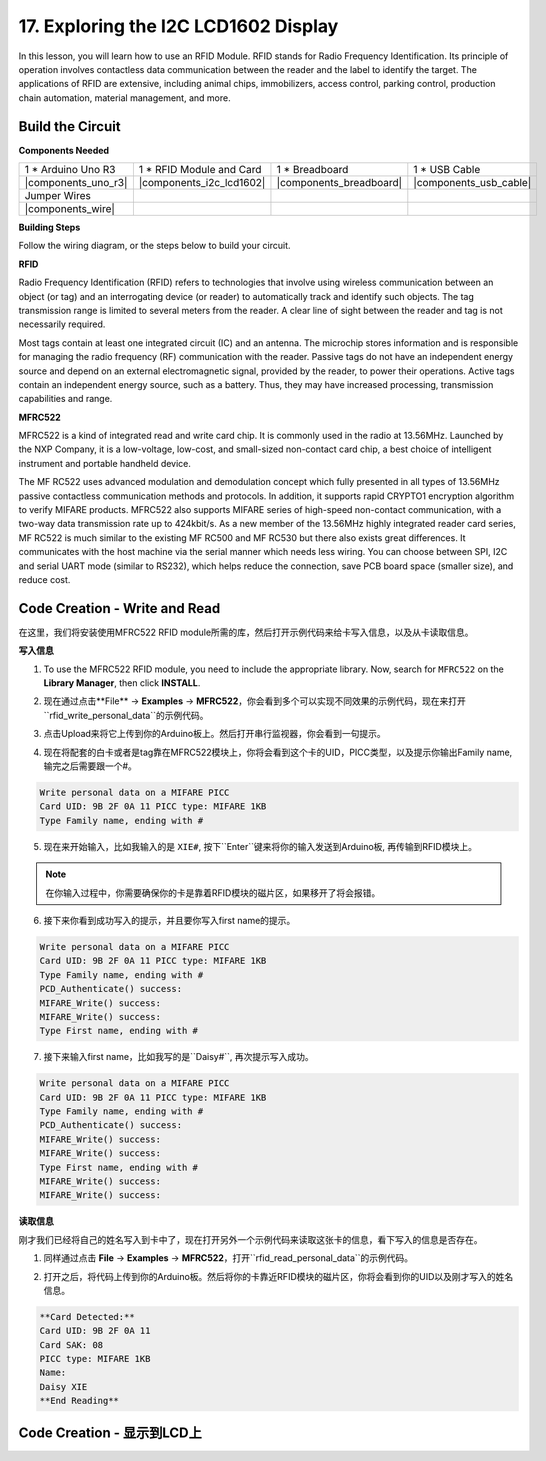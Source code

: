 17. Exploring the I2C LCD1602 Display
================================================

  
In this lesson, you will learn how to use an RFID Module. RFID stands for Radio Frequency Identification. Its principle of operation involves contactless data communication between the reader and the label to identify the target. The applications of RFID are extensive, including animal chips, immobilizers, access control, parking control, production chain automation, material management, and more.

.. raw:: html

    <video width="600" loop autoplay muted>
        <source src="_static/video/30_servo_radar.mp4" type="video/mp4">
        Your browser does not support the video tag.
    </video>
  
Build the Circuit
------------------------------------

**Components Needed**

.. list-table:: 
   :widths: 25 25 25 25
   :header-rows: 0

   * - 1 * Arduino Uno R3
     - 1 * RFID Module and Card
     - 1 * Breadboard
     - 1 * USB Cable
   * - |components_uno_r3|
     - |components_i2c_lcd1602| 
     - |components_breadboard|
     - |components_usb_cable|
   * - Jumper Wires
     - 
     - 
     - 
   * - |components_wire|
     - 
     - 
     - 

**Building Steps**

Follow the wiring diagram, or the steps below to build your circuit.

.. image:: img/17_lcd_connect.png
    :width: 700
    :align: center

**RFID**

Radio Frequency Identification (RFID) refers to technologies that involve using wireless communication between an object (or tag) and an interrogating device (or reader) to automatically track and identify such objects. The tag transmission range is limited to several meters from the reader. A clear line of sight between the reader and tag is not necessarily required.

Most tags contain at least one integrated circuit (IC) and an antenna. The microchip stores information and is responsible for managing the radio frequency (RF) communication with the reader. Passive tags do not have an independent energy source and depend on an external electromagnetic signal, provided by the reader, to power their operations. Active tags contain an independent energy source, such as a battery. Thus, they may have increased processing, transmission capabilities and range.

.. image:: img/mfrc522.png

**MFRC522**

MFRC522 is a kind of integrated read and write card chip. It is commonly used in the radio at 13.56MHz. Launched by the NXP Company, it is a low-voltage, low-cost, and small-sized non-contact card chip, a best choice of intelligent instrument and portable handheld device.

The MF RC522 uses advanced modulation and demodulation concept which fully presented in all types of 13.56MHz passive contactless communication methods and protocols. In addition, it supports rapid CRYPTO1 encryption algorithm to verify MIFARE products. MFRC522 also supports MIFARE series of high-speed non-contact communication, with a two-way data transmission rate up to 424kbit/s. As a new member of the 13.56MHz highly integrated reader card series, MF RC522 is much similar to the existing MF RC500 and MF RC530 but there also exists great differences. It communicates with the host machine via the serial manner which needs less wiring. You can choose between SPI, I2C and serial UART mode (similar to RS232), which helps reduce the connection, save PCB board space (smaller size), and reduce cost.


Code Creation - Write and Read
---------------------------------------
在这里，我们将安装使用MFRC522 RFID module所需的库，然后打开示例代码来给卡写入信息，以及从卡读取信息。

**写入信息**

1. To use the MFRC522 RFID module, you need to include the appropriate library. Now, search for ``MFRC522`` on the **Library Manager**, then click **INSTALL**.

.. image:: img/31_rfid_install_lib.png
  :align: center

2. 现在通过点击**File** -> **Examples** -> **MFRC522**，你会看到多个可以实现不同效果的示例代码，现在来打开``rfid_write_personal_data``的示例代码。

.. image:: img/33_rfid_open_write.png
  :align: center

3. 点击Upload来将它上传到你的Arduino板上。然后打开串行监视器，你会看到一句提示。

.. image:: img/33_rfid_write_open.png
  :align: center

4. 现在将配套的白卡或者是tag靠在MFRC522模块上，你将会看到这个卡的UID，PICC类型，以及提示你输出Family name, 输完之后需要跟一个#。

.. code-block::

  Write personal data on a MIFARE PICC 
  Card UID: 9B 2F 0A 11 PICC type: MIFARE 1KB
  Type Family name, ending with #

5. 现在来开始输入，比如我输入的是 ``XIE#``, 按下``Enter``键来将你的输入发送到Arduino板, 再传输到RFID模块上。

.. note::

  在你输入过程中，你需要确保你的卡是靠着RFID模块的磁片区，如果移开了将会报错。

.. image:: img/33_rfid_write_first_name.png
  :align: center

6. 接下来你看到成功写入的提示，并且要你写入first name的提示。

.. code-block::

  Write personal data on a MIFARE PICC 
  Card UID: 9B 2F 0A 11 PICC type: MIFARE 1KB
  Type Family name, ending with #
  PCD_Authenticate() success: 
  MIFARE_Write() success: 
  MIFARE_Write() success: 
  Type First name, ending with #

7. 接下来输入first name，比如我写的是``Daisy#``, 再次提示写入成功。

.. code-block::

  Write personal data on a MIFARE PICC 
  Card UID: 9B 2F 0A 11 PICC type: MIFARE 1KB
  Type Family name, ending with #
  PCD_Authenticate() success: 
  MIFARE_Write() success: 
  MIFARE_Write() success: 
  Type First name, ending with #
  MIFARE_Write() success: 
  MIFARE_Write() success: 

**读取信息**

刚才我们已经将自己的姓名写入到卡中了，现在打开另外一个示例代码来读取这张卡的信息，看下写入的信息是否存在。

1. 同样通过点击 **File** -> **Examples** -> **MFRC522**，打开``rfid_read_personal_data``的示例代码。

.. image:: img/33_rfid_read_open.png
  :align: center

2. 打开之后，将代码上传到你的Arduino板。然后将你的卡靠近RFID模块的磁片区，你将会看到你的UID以及刚才写入的姓名信息。

.. code-block::

  **Card Detected:**
  Card UID: 9B 2F 0A 11
  Card SAK: 08
  PICC type: MIFARE 1KB
  Name: 
  Daisy XIE             
  **End Reading**

Code Creation - 显示到LCD上
---------------------------------------

